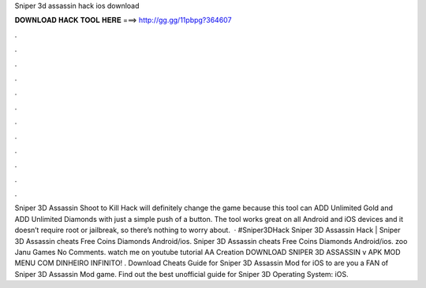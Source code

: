 Sniper 3d assassin hack ios download

𝐃𝐎𝐖𝐍𝐋𝐎𝐀𝐃 𝐇𝐀𝐂𝐊 𝐓𝐎𝐎𝐋 𝐇𝐄𝐑𝐄 ===> http://gg.gg/11pbpg?364607

.

.

.

.

.

.

.

.

.

.

.

.

Sniper 3D Assassin Shoot to Kill Hack will definitely change the game because this tool can ADD Unlimited Gold and ADD Unlimited Diamonds with just a simple push of a button. The tool works great on all Android and iOS devices and it doesn’t require root or jailbreak, so there’s nothing to worry about.  · #Sniper3DHack Sniper 3D Assassin Hack | Sniper 3D Assassin cheats Free Coins Diamonds Android/ios. Sniper 3D Assassin cheats Free Coins Diamonds Android/ios. zoo Janu Games No Comments. watch me on youtube tutorial AA Creation DOWNLOAD SNIPER 3D ASSASSIN v APK MOD MENU COM DINHEIRO INFINITO! . Download Cheats Guide for Sniper 3D Assassin Mod for iOS to are you a FAN of Sniper 3D Assassin Mod game. Find out the best unofficial guide for Sniper 3D Operating System: iOS.